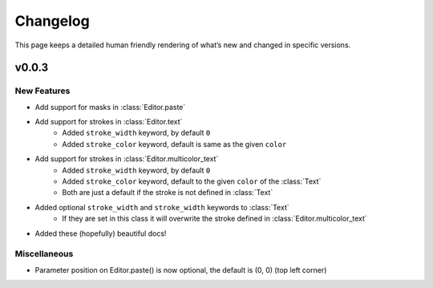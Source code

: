 Changelog
=========

This page keeps a detailed human friendly rendering of what’s new and changed in specific versions.

v0.0.3
------

New Features
~~~~~~~~~~~~

- Add support for masks in :class:`Editor.paste`
- Add support for strokes in :class:`Editor.text`
    - Added ``stroke_width`` keyword, by default ``0``
    - Added ``stroke_color`` keyword, default is same as the given ``color``
- Add support for strokes in :class:`Editor.multicolor_text`
    - Added ``stroke_width`` keyword, by default ``0``
    - Added ``stroke_color`` keyword, default to the given ``color`` of the :class:`Text`
    - Both are just a default if the stroke is not defined in :class:`Text`
- Added optional ``stroke_width`` and ``stroke_width`` keywords to :class:`Text`
    - If they are set in this class it will overwrite the stroke defined in :class:`Editor.multicolor_text`
- Added these (hopefully) beautiful docs!

Miscellaneous
~~~~~~~~~~~~~
- Parameter position on Editor.paste() is now optional, the default is (0, 0) (top left corner)
